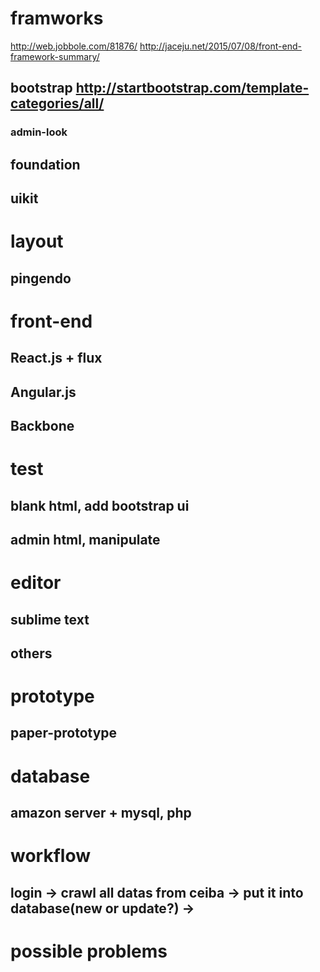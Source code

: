 * framworks
http://web.jobbole.com/81876/
http://jaceju.net/2015/07/08/front-end-framework-summary/
** bootstrap http://startbootstrap.com/template-categories/all/
*** admin-look
** foundation
** uikit
* layout
** pingendo
* front-end
** React.js + flux
** Angular.js
** Backbone
* test
** blank html, add bootstrap ui
** admin html, manipulate
* editor
** sublime text
** others
* prototype
** paper-prototype
* database
** amazon server + mysql, php
* workflow
** login -> crawl all datas from ceiba -> put it into database(new or update?) ->
* possible problems




